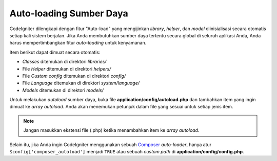 ########################
Auto-loading Sumber Daya
########################

CodeIgniter dilengkapi dengan fitur "Auto-load" yang mengijinkan *library*, *helper*,
dan *model* diinisialisasi secara otomatis setiap kali sistem berjalan.  
Jika Anda membutuhkan sumber daya tertentu secara global di seluruh aplikasi Anda, 
Anda harus mempertimbangkan fitur *auto-loading* untuk kenyamanan.

Item berikut dapat dimuat secara otomatis:

-  *Classes* ditemukan di direktori *libraries/*
-  File *Helper* ditemukan di direktori *helpers/*
-  File *Custom config* ditemukan di direktori *config/*
-  File *Language* ditemukan di direktori *system/language/*
-  *Models* ditemukan di direktori *models/*

Untuk melakukan *autoload* sumber daya, buka file **application/config/autoload.php**
dan tambahkan item yang ingin dimuat ke *array autoload*.  Anda akan menemukan petunjuk 
dalam file yang sesuai untuk setiap jenis item.

.. note:: Jangan masukkan ekstensi file (.php) ketika menambahkan item ke *array autoload*.

Selain itu, jika Anda ingin CodeIgniter menggunakan sebuah `Composer <https://getcomposer.org/>`_
*auto-loader*, hanya atur ``$config['composer_autoload']`` menjadi ``TRUE`` atau
sebuah *custom path* di **application/config/config.php**.